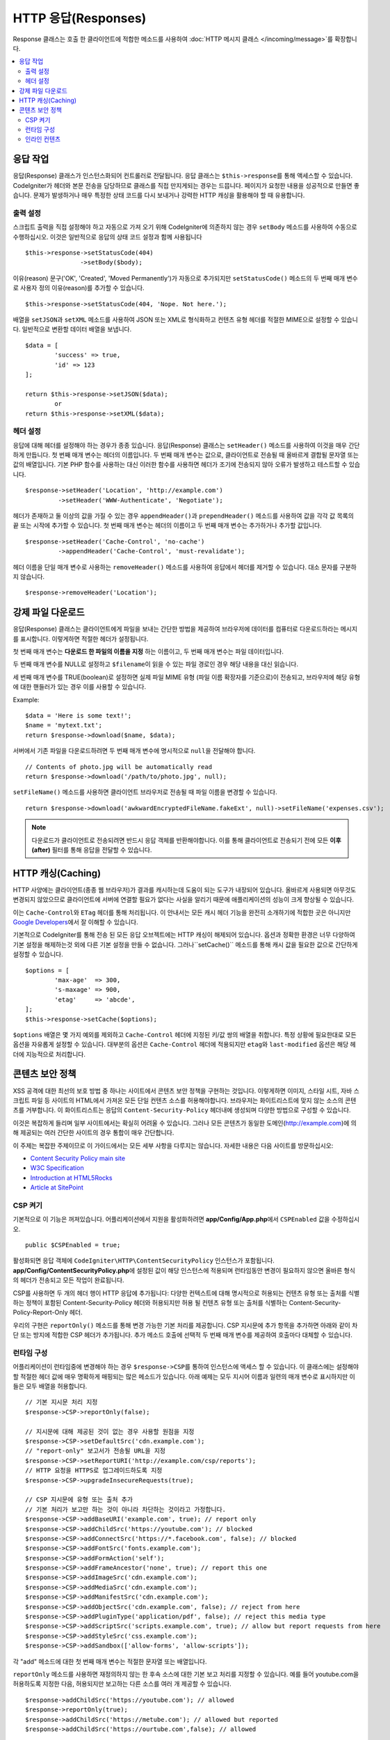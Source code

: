 ========================
HTTP 응답(Responses)
========================

Response 클래스는 호출 한 클라이언트에 적합한 메소드를 사용하여 :doc:`HTTP 메시지 클래스 </incoming/message>`\ 를 확장합니다.

.. contents::
    :local:
    :depth: 2

응답 작업
=========================

응답(Response) 클래스가 인스턴스화되어 컨트롤러로 전달됩니다.
응답 클래스는 ``$this->response``\ 를 통해 액세스할 수 있습니다.
CodeIgniter가 헤더와 본문 전송을 담당하므로 클래스를 직접 만지게되는 경우는 드믑니다.
페이지가 요청한 내용을 성공적으로 만들면 좋습니다.
문제가 발생하거나 매우 특정한 상태 코드를 다시 보내거나 강력한 HTTP 캐싱을 활용해야 할 때 유용합니다.

출력 설정
------------------

스크립트 출력을 직접 설정해야 하고 자동으로 가져 오기 위해 CodeIgniter에 의존하지 않는 경우 ``setBody`` 메소드를 사용하여 수동으로 수행하십시오.
이것은 일반적으로 응답의 상태 코드 설정과 함께 사용됩니다

::

	$this->response->setStatusCode(404)
	               ->setBody($body);

이유(reason) 문구('OK', 'Created', 'Moved Permanently')가 자동으로 추가되지만 ``setStatusCode()`` 메소드의 두 번째 매개 변수로 사용자 정의 이유(reason)를 추가할 수 있습니다.

::

	$this->response->setStatusCode(404, 'Nope. Not here.');

배열을 ``setJSON``\ 과 ``setXML`` 메소드를 사용하여 JSON 또는 XML로 형식화하고 컨텐츠 유형 헤더를 적절한 MIME으로 설정할 수 있습니다.
일반적으로 변환할 데이터 배열을 보냅니다.

::

	$data = [
		'success' => true,
		'id' => 123
	];

	return $this->response->setJSON($data);
		or
	return $this->response->setXML($data);

헤더 설정
---------------

응답에 대해 헤더를 설정해야 하는 경우가 종종 있습니다.
응답(Response) 클래스는 ``setHeader()`` 메소드를 사용하여 이것을 매우 간단하게 만듭니다.
첫 번째 매개 변수는 헤더의 이름입니다.
두 번째 매개 변수는 값으로, 클라이언트로 전송될 때 올바르게 결합될 문자열 또는 값의 배열입니다.
기본 PHP 함수를 사용하는 대신 이러한 함수를 사용하면 헤더가 조기에 전송되지 않아 오류가 발생하고 테스트할 수 있습니다.

::

	$response->setHeader('Location', 'http://example.com')
	         ->setHeader('WWW-Authenticate', 'Negotiate');

헤더가 존재하고 둘 이상의 값을 가질 수 있는 경우 ``appendHeader()``\ 과 ``prependHeader()`` 메소드를 사용하여 값을 각각 값 목록의 끝 또는 시작에 추가할 수 있습니다.
첫 번째 매개 변수는 헤더의 이름이고 두 번째 매개 변수는 추가하거나 추가할 값입니다.

::

	$response->setHeader('Cache-Control', 'no-cache')
	         ->appendHeader('Cache-Control', 'must-revalidate');

헤더 이름을 단일 매개 변수로 사용하는 ``removeHeader()`` 메소드를 사용하여 응답에서 헤더를 제거할 수 있습니다.
대소 문자를 구분하지 않습니다.

::

	$response->removeHeader('Location');

강제 파일 다운로드
===================

응답(Response) 클래스는 클라이언트에게 파일을 보내는 간단한 방법을 제공하여 브라우저에 데이터를 컴퓨터로 다운로드하라는 메시지를 표시합니다.
이렇게하면 적절한 헤더가 설정됩니다.

첫 번째 매개 변수는 **다운로드 한 파일의 이름을 지정** 하는 이름이고, 두 번째 매개 변수는 파일 데이터입니다.

두 번째 매개 변수를 NULL로 설정하고 ``$filename``\ 이 읽을 수 있는 파일 경로인 경우 해당 내용을 대신 읽습니다.

세 번째 매개 변수를 TRUE(boolean)로 설정하면 실제 파일 MIME 유형 (파일 이름 확장자를 기준으로)이 전송되고, 브라우저에 해당 유형에 대한 핸들러가 있는 경우 이를 사용할 수 있습니다.

Example::

	$data = 'Here is some text!';
	$name = 'mytext.txt';
	return $response->download($name, $data);

서버에서 기존 파일을 다운로드하려면 두 번째 매개 변수에 명시적으로 ``null``\ 을 전달해야 합니다.

::

	// Contents of photo.jpg will be automatically read
	return $response->download('/path/to/photo.jpg', null);

``setFileName()`` 메소드를 사용하면 클라이언트 브라우저로 전송될 때 파일 이름을 변경할 수 있습니다.

::
	
	return $response->download('awkwardEncryptedFileName.fakeExt', null)->setFileName('expenses.csv');

.. note:: 다운로드가 클라이언트로 전송되려면 반드시 응답 객체를 반환해야합니다.
	이를 통해 클라이언트로 전송되기 전에 모든 **이후(after)** 필터를 통해 응답을 전달할 수 있습니다.

HTTP 캐싱(Caching)
======================

HTTP 사양에는 클라이언트(종종 웹 브라우저)가 결과를 캐시하는데 도움이 되는 도구가 내장되어 있습니다.
올바르게 사용되면 아무것도 변경되지 않았으므로 클라이언트에 서버에 연결할 필요가 없다는 사실을 알리기 때문에 애플리케이션의 성능이 크게 향상될 수 있습니다.

이는 ``Cache-Control``\ 와 ``ETag`` 헤더를 통해 처리됩니다.
이 안내서는 모든 캐시 헤더 기능을 완전히 소개하기에 적합한 곳은 아니지만 
`Google Developers <https://developers.google.com/web/fundamentals/performance/optimizing-content-efficiency/http-caching>`_\ 에서 잘 이해할 수 있습니다.

기본적으로 CodeIgniter를 통해 전송 된 모든 응답 오브젝트에는 HTTP 캐싱이 해제되어 있습니다.
옵션과 정확한 환경은 너무 다양하여 기본 설정을 해제하는것 외에 다른 기본 설정을 만들 수 없습니다.
그러나``setCache()`` 메소드를 통해 캐시 값을 필요한 값으로 간단하게 설정할 수 있습니다.

::

	$options = [
		'max-age'  => 300,
		's-maxage' => 900,
		'etag'     => 'abcde',
	];
	$this->response->setCache($options);

``$options`` 배열은 몇 가지 예외를 제외하고 ``Cache-Control`` 헤더에 지정된 키/값 쌍의 배열을 취합니다.
특정 상황에 필요한대로 모든 옵션을 자유롭게 설정할 수 있습니다.
대부분의 옵션은 ``Cache-Control`` 헤더에 적용되지만 ``etag``\ 와 ``last-modified`` 옵션은 해당 헤더에 지능적으로 처리합니다.

콘텐츠 보안 정책
=======================

XSS 공격에 대한 최선의 보호 방법 중 하나는 사이트에서 콘텐츠 보안 정책을 구현하는 것입니다.
이렇게하면 이미지, 스타일 시트, 자바 스크립트 파일 등 사이트의 HTML에서 가져온 모든 단일 컨텐츠 소스를 허용해야합니다.
브라우저는 화이트리스트에 맞지 않는 소스의 콘텐츠를 거부합니다.
이 화이트리스트는 응답의 ``Content-Security-Policy`` 헤더내에 생성되며 다양한 방법으로 구성할 수 있습니다.

이것은 복잡하게 들리며 일부 사이트에서는 확실히 어려울 수 있습니다.
그러나 모든 콘텐츠가 동일한 도메인(http://example.com)에 의해 제공되는 여러 간단한 사이트의 경우 통합이 매우 간단합니다.

이 주제는 복잡한 주제이므로 이 가이드에서는 모든 세부 사항을 다루지는 않습니다.
자세한 내용은 다음 사이트를 방문하십시오:

* `Content Security Policy main site <https://content-security-policy.com/>`_
* `W3C Specification <https://www.w3.org/TR/CSP>`_
* `Introduction at HTML5Rocks <https://www.html5rocks.com/en/tutorials/security/content-security-policy/>`_
* `Article at SitePoint <https://www.sitepoint.com/improving-web-security-with-the-content-security-policy/>`_

CSP 켜기
--------------

기본적으로 이 기능은 꺼져있습니다. 
어플리케이션에서 지원을 활성화하려면  **app/Config/App.php**\ 에서 ``CSPEnabled`` 값을 수정하십시오.

::

	public $CSPEnabled = true;

활성화되면 응답 객체에 ``CodeIgniter\HTTP\ContentSecurityPolicy`` 인스턴스가 포함됩니다.
**app/Config/ContentSecurityPolicy.php**\ 에 설정된 값이 해당 인스턴스에 적용되며 런타임동안 변경이 필요하지 않으면 올바른 형식의 헤더가 전송되고 모든 작업이 완료됩니다.

CSP를 사용하면 두 개의 헤더 행이 HTTP 응답에 추가됩니다: 
다양한 컨텍스트에 대해 명시적으로 허용되는 컨텐츠 유형 또는 출처를 식별하는 정책이 포함된 Content-Security-Policy 헤더와 허용되지만 허용 될 컨텐츠 유형 또는 출처를 식별하는 Content-Security-Policy-Report-Only 헤더.

우리의 구현은 ``reportOnly()`` 메소드를 통해 변경 가능한 기본 처리를 제공합니다.
CSP 지시문에 추가 항목을 추가하면 아래와 같이 차단 또는 방지에 적합한 CSP 헤더가 추가됩니다.
추가 메소드 호출에 선택적 두 번째 매개 변수를 제공하여 호출마다 대체할 수 있습니다.

런타임 구성
---------------------

어플리케이션이 런타임중에 변경해야 하는 경우 ``$response->CSP``\ 를 통하여 인스턴스에 액세스 할 수 있습니다.
이 클래스에는 설정해야 할 적절한 헤더 값에 매우 명확하게 매핑되는 많은 메소드가 있습니다.
아래 예제는 모두 지시어 이름과 일련의 매개 변수로 표시하지만 이들은 모두 배열을 허용합니다.


::

	// 기본 지시문 처리 지정
	$response->CSP->reportOnly(false); 
        
	// 지시문에 대해 제공된 것이 없는 경우 사용할 원점을 지정
	$response->CSP->setDefaultSrc('cdn.example.com'); 
	// "report-only" 보고서가 전송될 URL을 지정
	$response->CSP->setReportURI('http://example.com/csp/reports');
	// HTTP 요청을 HTTPS로 업그레이드하도록 지정
	$response->CSP->upgradeInsecureRequests(true);

	// CSP 지시문에 유형 또는 출처 추가
	// 기본 처리가 보고만 하는 것이 아니라 차단하는 것이라고 가정합니다.
	$response->CSP->addBaseURI('example.com', true); // report only
	$response->CSP->addChildSrc('https://youtube.com'); // blocked
	$response->CSP->addConnectSrc('https://*.facebook.com', false); // blocked
	$response->CSP->addFontSrc('fonts.example.com');
	$response->CSP->addFormAction('self');
	$response->CSP->addFrameAncestor('none', true); // report this one
	$response->CSP->addImageSrc('cdn.example.com');
	$response->CSP->addMediaSrc('cdn.example.com');
	$response->CSP->addManifestSrc('cdn.example.com');
	$response->CSP->addObjectSrc('cdn.example.com', false); // reject from here
	$response->CSP->addPluginType('application/pdf', false); // reject this media type
	$response->CSP->addScriptSrc('scripts.example.com', true); // allow but report requests from here
	$response->CSP->addStyleSrc('css.example.com');
	$response->CSP->addSandbox(['allow-forms', 'allow-scripts']);

각 "add" 메소드에 대한 첫 번째 매개 변수는 적절한 문자열 또는 배열입니다.

``reportOnly`` 메소드를 사용하면 재정의하지 않는 한 후속 소스에 대한 기본 보고 처리를 지정할 수 있습니다.
예를 들어 youtube.com을 허용하도록 지정한 다음, 허용되지만 보고하는 다른 소스를 여러 개 제공할 수 있습니다.

::

    $response->addChildSrc('https://youtube.com'); // allowed
    $response->reportOnly(true);
    $response->addChildSrc('https://metube.com'); // allowed but reported
    $response->addChildSrc('https://ourtube.com',false); // allowed

인라인 컨텐츠
-----------------

인라인 스크립트 및 스타일은 사용자 생성 컨텐츠의 결과일 수 있기 때문에 보호하지 않도록 웹 사이트를 설정할 필요가 있습니다.
``<style>``\ 와 ``<script>`` 태그에 ``{csp-style-nonce}`` 또는 ``{csp-script-nonce}`` 자리 표시자를 포함하면 자동으로 간단하게 처리됩니다.

::

	// Original
	<script {csp-script-nonce}>
	    console.log("Script won't run as it doesn't contain a nonce attribute");
	</script>

	// Becomes
	<script nonce="Eskdikejidojdk978Ad8jf">
	    console.log("Script won't run as it doesn't contain a nonce attribute");
	</script>

	// OR
	<style {csp-style-nonce}>
		. . .
	</style>

***************
Class Reference
***************

.. note:: 여기에 나열된 메소드 외에 이 클래스는 :doc:`메시지 클래스 </incoming/message>`\ 의 메소드를 상속합니다..

사용 가능한 부모 클래스가 제공하는 메소드는 다음과 같습니다:

* :meth:`CodeIgniter\\HTTP\\Message::body`
* :meth:`CodeIgniter\\HTTP\\Message::setBody`
* :meth:`CodeIgniter\\HTTP\\Message::populateHeaders`
* :meth:`CodeIgniter\\HTTP\\Message::headers`
* :meth:`CodeIgniter\\HTTP\\Message::header`
* :meth:`CodeIgniter\\HTTP\\Message::headerLine`
* :meth:`CodeIgniter\\HTTP\\Message::setHeader`
* :meth:`CodeIgniter\\HTTP\\Message::removeHeader`
* :meth:`CodeIgniter\\HTTP\\Message::appendHeader`
* :meth:`CodeIgniter\\HTTP\\Message::protocolVersion`
* :meth:`CodeIgniter\\HTTP\\Message::setProtocolVersion`
* :meth:`CodeIgniter\\HTTP\\Message::negotiateMedia`
* :meth:`CodeIgniter\\HTTP\\Message::negotiateCharset`
* :meth:`CodeIgniter\\HTTP\\Message::negotiateEncoding`
* :meth:`CodeIgniter\\HTTP\\Message::negotiateLanguage`
* :meth:`CodeIgniter\\HTTP\\Message::negotiateLanguage`

.. php:class:: CodeIgniter\\HTTP\\Response

	.. php:method:: getStatusCode()

		:returns: HTTP 상태 코드
		:rtype: int

		응답(Response)의 현재 상태 코드를 반환합니다. 상태 코드가 설정되지 않은 경우 ``BadMethodCallException``\ 이 발생합니다.
		
		::

			echo $response->getStatusCode();

	.. php:method:: setStatusCode($code[, $reason=''])

		:param int $code: HTTP 상태 코드
		:param string $reason: 이유 문구
		:returns: Response 인스턴스
		:rtype: CodeIgniter\\HTTP\\Response

		응답과 함께 보내야하는 HTTP 상태 코드를 설정합니다.

		::

		    $response->setStatusCode(404);

		이유 문구는 공식 목록에 따라 자동으로 생성됩니다.
		사용자 정의 상태 코드에 대한 고유한 설정이 필요한 경우 이유 문구를 두 번째 매개 변수로 전달할 수 있습니다.
		
		::

			$response->setStatusCode(230, "Tardis initiated");

	.. php:method:: getReason()

		:returns: 이유 문구.
		:rtype: string

		응답의 현재 상태 코드에 대한 문구를 반환합니다. 상태가 설정되지 않은 경우 빈 문자열을 반환합니다.
		
		::

			echo $response->getReason();

	.. php:method:: setDate($date)

		:param DateTime $date: 응답에 설정할 DateTime 인스턴스
		:returns: response 인스턴스.
		:rtype: CodeIgniter\HTTP\Response

		응답에 사용될 날짜를 설정합니다. The ``$date``\ 는 ``DateTime``\ 의 인스턴스여야 합니다  
		
		::

			$date = DateTime::createFromFormat('j-M-Y', '15-Feb-2016');
			$response->setDate($date);

	.. php:method:: setContentType($mime[, $charset='UTF-8'])

		:param string $mime: 응답의 컨텐츠 유형
		:param string $charset: 응답이 사용하는 문자 세트
		:returns: response 인스턴스.
		:rtype: CodeIgniter\HTTP\Response

		응답의 내용 유형을 설정합니다.
		
		::

			$response->setContentType('text/plain');
			$response->setContentType('text/html');
			$response->setContentType('application/json');

		이 메소드는 문자 집합은 기본적으로 ``UTF-8``\ 로 설정합니다.
		이를 변경해야 하는 경우 문자 세트를 두 번째 매개 변수로 전달할 수 있습니다.
		
		::

			$response->setContentType('text/plain', 'x-pig-latin');

	.. php:method:: noCache()

		:returns: response 인스턴스.
		:rtype: CodeIgniter\HTTP\Response

		모든 HTTP 캐싱을 끄도록 ``Cache-Control`` 헤더를 설정합니다.
		모든 응답 메시지의 기본 설정값입니다.
		
		::

		    $response->noCache();

		    // Sets the following header:
		    Cache-Control: no-store, max-age=0, no-cache

	.. php:method:: setCache($options)

		:param array $options: 키/값 캐시 제어 설정 배열
		:returns: response 인스턴스.
		:rtype: CodeIgniter\HTTP\Response

		``ETags``\ 와 ``Last-Modified``\ 를 포함하여 ``Cache-Control`` 헤더를 설정합니다.
		대표적으로 많이 사용되는 키:

		* etag
		* last-modified
		* max-age
		* s-maxage
		* private
		* public
		* must-revalidate
		* proxy-revalidate
		* no-transform

		``last-modified`` 옵션은 날짜 문자열 또는 DateTime 개체일 수 있습니다.

	.. php:method:: setLastModified($date)

		:param string|DateTime $date: Last-Modified 헤더를 설정할 날짜
		:returns: response 인스턴스.
		:rtype: CodeIgniter\HTTP\Response

		``Last-Modified`` 헤더를 설정합니다. ``$date`` 객체는 문자열 또는 ``DateTime`` 인스턴스일 수 있습니다.
		
		::

			$response->setLastModified(date('D, d M Y H:i:s'));
			$response->setLastModified(DateTime::createFromFormat('u', $time));

	.. php:method:: send()
                :noindex:

		:returns: response 인스턴스.
		:rtype: CodeIgniter\HTTP\Response

		모든것을 클라이언트로 다시 보내도록 응답(Response)에 지시합니다.
		먼저 헤더를 보낸 다음 응답 본문을 보냅니다.
		어플리케이션의 기본 응답인 경우 CodeIgniter에서 자동으로 처리하므로 이를 호출할 필요가 없습니다.

	.. php:method:: setCookie($name = ''[, $value = ''[, $expire = ''[, $domain = ''[, $path = '/'[, $prefix = ''[, $secure = FALSE[, $httponly = FALSE]]]]]]])

		:param	mixed	$name: 쿠키명 또는 매개 변수 배열
		:param	string	$value: 쿠키값
		:param	int	$expire: 쿠키 만료 시간(초)
		:param	string	$domain: 쿠키 domain
		:param	string	$path: 쿠키 path
		:param	string	$prefix: 쿠키명 prefix
		:param	bool	$secure: HTTPS를 통해서만 쿠키를 전송할지 여부
		:param	bool	$httponly: HTTP 요청에 대해서만 쿠키에 액세스 할 수 있는지 여부 (no JavaScript)
		:rtype:	void

		지정한 값이 포함된 쿠키를 설정합니다.
		이 메소드로 쿠키를 설정 정보를 전달할 때 연관 배열과 개별 매개 변수(Discrete Parameters) 두 가지 방법을 사용할 수 있습니다.

		**연관 배열**

		연관 배열을 첫 번째 매개 변수로 전달합니다.
		
		::

			$cookie = [
				'name'   => 'The Cookie Name',
				'value'  => 'The Value',
				'expire' => '86500',
				'domain' => '.some-domain.com',
				'path'   => '/',
				'prefix' => 'myprefix_',
				'secure' => TRUE,
                                'httponly' => FALSE
			];

			$response->setCookie($cookie);

		**Notes**

		이름과 값만 필요합니다. 
		쿠키를 삭제하려면 ``expire``\ 를 공백(blank)으로 쿠키를 설정하십시오.

		쿠키 만료 시간은 **초** 단위로 설정되며, 현재 시간에 추가됩니다.
		시간을 포함하지 말고 쿠키가 **유효해지기를 바라는 시간(초)**\ 만 포함하십시오.
		``expire``\ 가 0으로 설정되면 쿠키는 브라우저가 열려있는 동안만 지속됩니다.

		사이트 요청 방식에 관계없는 사이트 전체 쿠키의 경우 ``.your-domain.com``\ 와 같이 마침표로 시작하는 URL을 ``domain``\ 에 추가하십시오.

		메소드가 루트 경로를 설정하므로 일반적으로 ``path``\ 는 설정하지 않아도 됩니다.

		``prefix``\ 는 서버의 다른 동일한 이름의 쿠키와 이름 충돌을 피해야하는 경우에만 필요합니다.

		보안 쿠키를 만들고 싶다면 ``secure``\ 의 값을 부울(boolean) TRUE로 설정합십시오.

		**개별 매개 변수**

		개별 매개 변수를 사용하여 쿠키를 설정할 수 있습니다.
		
		::

			$response->setCookie($name, $value, $expire, $domain, $path, $prefix, $secure, $httponly);

	.. php:method:: deleteCookie($name = ''[, $domain = ''[, $path = '/'[, $prefix = '']]])

		:param	mixed	$name: 쿠키명 또는 매개 변수 배열
		:param	string	$domain: 쿠키 domain
		:param	string	$path: 쿠키 path
		:param	string	$prefix: 쿠키명 prefix
		:rtype:	void

		``expire``\ 를 공백(blank)으로 설정하여 기존 쿠키를 삭제합니다.

		**Notes**

		쿠키명만 필요합니다.

		prefix는 서버의 다른 동일한 이름의 쿠키와 이름 충돌을 피해야하는 경우에만 필요합니다.

			- 해당 하위 집합에 대해서만 쿠키를 삭제해야 하는 경우 prefix를 제공하십시오.
			- 해당 도메인에 대해서만 쿠키를 삭제해야 하는 경우 domain을 제공하십시오.
			- 해당 경로에 대해서만 쿠키를 삭제해야 하는 경우 path를 제공하십시오.

		선택적 매개 변수중 하나라도 비어 있으면 동일한 이름의 모든 쿠키가 삭제됩니다.

		Example::

			$response->deleteCookie($name);

	.. php:method:: hasCookie($name = ''[, $value = null[, $prefix = '']])

		:param	mixed	$name: 쿠키명 또는 매개 변수 배열
		:param	string	$value: 쿠키값
		:param	string	$prefix: 쿠키명 prefix
		:rtype:	boolean

		Checks to see if the Response has a specified cookie or not.

		**Notes**

		쿠키명만 필요합니다. prefix가 지정되면 쿠키명 앞에 붙습니다.
		
			- 값이 제공되지 않으면, 메소드는 이름으로 지정된 쿠키가 있는지 확인합니다.
			- 값이 제공되면, 메소드는 쿠키가 존재하는지, 제공된 값을 가지고 있는지 확인합니다.

		Example::

			if ($response->hasCookie($name)) ...

	.. php:method:: getCookie($name = ''[, $prefix = ''])
		:noindex:

		:param	mixed	$name: 쿠키명
		:param	string	$prefix: 쿠키명 prefix
		:rtype:	boolean

		이름이 지정된 쿠키(있는 경우) 또는 null을 반환합니다.

		이름이 없으면 쿠키 배열을 반환합니다.

		각 쿠키는 연관 배열로 반환됩니다.

		Example::

			$cookie = $response->getCookie($name);

    .. php:method:: getCookies()

        :rtype: array

        응답(Response) 인스턴스 내에 현재 설정된 모든 쿠키를 반환합니다.
        이 쿠키는 현재 요청 중에만 설정하도록 특별히 지정한 쿠키입니다.
